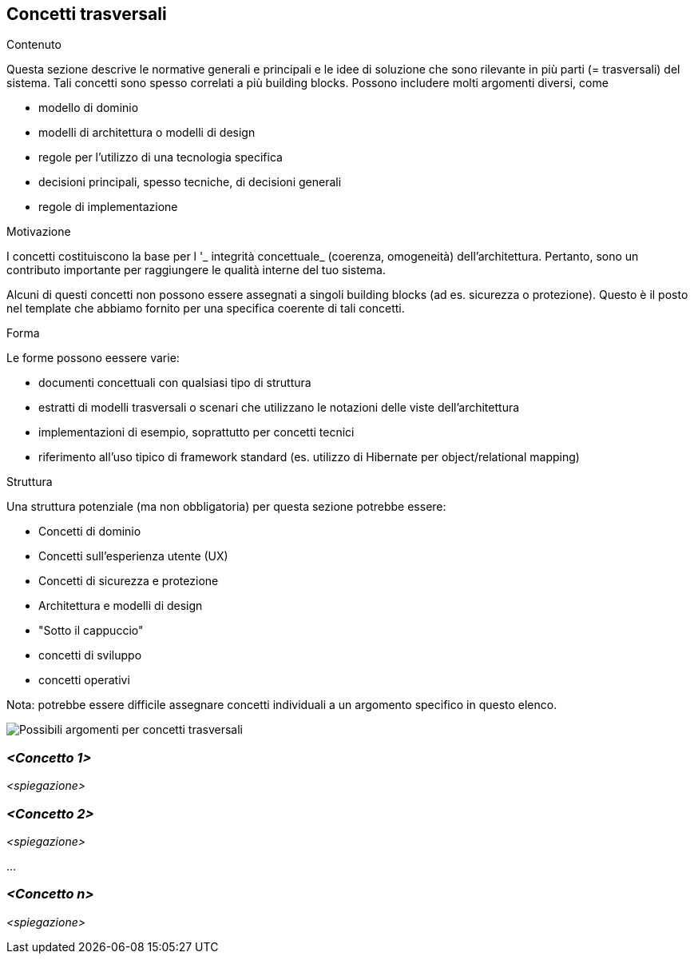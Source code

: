 [[section-concepts]]
== Concetti trasversali


[role="arc42help"]
****
.Contenuto
Questa sezione descrive le normative generali e principali e le idee di soluzione che sono
rilevante in più parti (= trasversali) del sistema.
Tali concetti sono spesso correlati a più building blocks.
Possono includere molti argomenti diversi, come

* modello di dominio
* modelli di architettura o modelli di design
* regole per l'utilizzo di una tecnologia specifica
* decisioni principali, spesso tecniche, di decisioni generali
* regole di implementazione

.Motivazione
I concetti costituiscono la base per l '_ integrità concettuale_ (coerenza, omogeneità)
dell'architettura. Pertanto, sono un contributo importante per raggiungere le qualità interne del tuo sistema.

Alcuni di questi concetti non possono essere assegnati a singoli building blocks
(ad es. sicurezza o protezione). Questo è il posto nel template che abbiamo fornito per una specifica coerente di tali concetti.

.Forma
Le forme possono eessere varie:

* documenti concettuali con qualsiasi tipo di struttura
* estratti di modelli trasversali o scenari che utilizzano le notazioni delle viste dell'architettura
* implementazioni di esempio, soprattutto per concetti tecnici
* riferimento all'uso tipico di framework standard (es. utilizzo di Hibernate per object/relational mapping)

.Struttura
Una struttura potenziale (ma non obbligatoria) per questa sezione potrebbe essere:

* Concetti di dominio
* Concetti sull'esperienza utente (UX)
* Concetti di sicurezza e protezione
* Architettura e modelli di design
* "Sotto il cappuccio"
* concetti di sviluppo
* concetti operativi

Nota: potrebbe essere difficile assegnare concetti individuali a un argomento specifico
in questo elenco.

image:08-Crosscutting-Concepts-Structure-IT.png["Possibili argomenti per concetti trasversali"]
****


=== _<Concetto 1>_

_<spiegazione>_



=== _<Concetto 2>_

_<spiegazione>_

...

=== _<Concetto n>_

_<spiegazione>_
